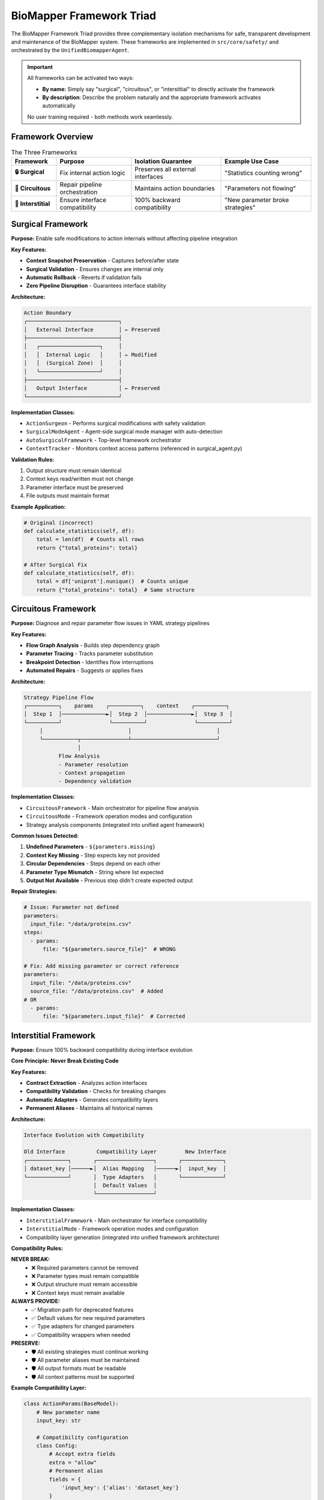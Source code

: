 BioMapper Framework Triad
==========================

The BioMapper Framework Triad provides three complementary isolation mechanisms for safe, transparent development and maintenance of the BioMapper system. These frameworks are implemented in ``src/core/safety/`` and orchestrated by the ``UnifiedBiomapperAgent``.

.. important::
   All frameworks can be activated two ways:
   
   - **By name**: Simply say "surgical", "circuitous", or "interstitial" to directly activate the framework
   - **By description**: Describe the problem naturally and the appropriate framework activates automatically
   
   No user training required - both methods work seamlessly.

Framework Overview
------------------

.. list-table:: The Three Frameworks
   :header-rows: 1
   :widths: 15 25 30 30

   * - Framework
     - Purpose
     - Isolation Guarantee
     - Example Use Case
   * - **🔒 Surgical**
     - Fix internal action logic
     - Preserves all external interfaces
     - "Statistics counting wrong"
   * - **🔄 Circuitous**
     - Repair pipeline orchestration
     - Maintains action boundaries
     - "Parameters not flowing"
   * - **🔗 Interstitial**
     - Ensure interface compatibility
     - 100% backward compatibility
     - "New parameter broke strategies"

Surgical Framework
------------------

**Purpose:** Enable safe modifications to action internals without affecting pipeline integration

**Key Features:**

- **Context Snapshot Preservation** - Captures before/after state
- **Surgical Validation** - Ensures changes are internal only
- **Automatic Rollback** - Reverts if validation fails
- **Zero Pipeline Disruption** - Guarantees interface stability

**Architecture:**

.. code-block:: text

   Action Boundary
   ┌─────────────────────────────┐
   │   External Interface        │ ← Preserved
   ├─────────────────────────────┤
   │   ┌───────────────────┐     │
   │   │  Internal Logic   │     │ ← Modified
   │   │  (Surgical Zone)  │     │
   │   └───────────────────┘     │
   ├─────────────────────────────┤
   │   Output Interface          │ ← Preserved
   └─────────────────────────────┘

**Implementation Classes:**

- ``ActionSurgeon`` - Performs surgical modifications with safety validation
- ``SurgicalModeAgent`` - Agent-side surgical mode manager with auto-detection
- ``AutoSurgicalFramework`` - Top-level framework orchestrator
- ``ContextTracker`` - Monitors context access patterns (referenced in surgical_agent.py)

**Validation Rules:**

1. Output structure must remain identical
2. Context keys read/written must not change
3. Parameter interface must be preserved
4. File outputs must maintain format

**Example Application:**

.. code-block:: python

   # Original (incorrect)
   def calculate_statistics(self, df):
       total = len(df)  # Counts all rows
       return {"total_proteins": total}
   
   # After Surgical Fix
   def calculate_statistics(self, df):
       total = df['uniprot'].nunique()  # Counts unique
       return {"total_proteins": total}  # Same structure

Circuitous Framework
--------------------

**Purpose:** Diagnose and repair parameter flow issues in YAML strategy pipelines

**Key Features:**

- **Flow Graph Analysis** - Builds step dependency graph
- **Parameter Tracing** - Tracks parameter substitution
- **Breakpoint Detection** - Identifies flow interruptions
- **Automated Repairs** - Suggests or applies fixes

**Architecture:**

.. code-block:: text

   Strategy Pipeline Flow
   ┌──────────┐    params    ┌──────────┐    context    ┌──────────┐
   │  Step 1  │──────────────►│  Step 2  │──────────────►│  Step 3  │
   └──────────┘               └──────────┘               └──────────┘
        │                           │                           │
        └───────────┬───────────────┴───────────────────────────┘
                    │
              Flow Analysis
              - Parameter resolution
              - Context propagation
              - Dependency validation

**Implementation Classes:**

- ``CircuitousFramework`` - Main orchestrator for pipeline flow analysis
- ``CircuitousMode`` - Framework operation modes and configuration
- Strategy analysis components (integrated into unified agent framework)

**Common Issues Detected:**

1. **Undefined Parameters** - ``${parameters.missing}``
2. **Context Key Missing** - Step expects key not provided
3. **Circular Dependencies** - Steps depend on each other
4. **Parameter Type Mismatch** - String where list expected
5. **Output Not Available** - Previous step didn't create expected output

**Repair Strategies:**

.. code-block:: yaml

   # Issue: Parameter not defined
   parameters:
     input_file: "/data/proteins.csv"
   steps:
     - params:
         file: "${parameters.source_file}"  # WRONG
   
   # Fix: Add missing parameter or correct reference
   parameters:
     input_file: "/data/proteins.csv"
     source_file: "/data/proteins.csv"  # Added
   # OR
     - params:
         file: "${parameters.input_file}"  # Corrected

Interstitial Framework
----------------------

**Purpose:** Ensure 100% backward compatibility during interface evolution

**Core Principle:** **Never Break Existing Code**

**Key Features:**

- **Contract Extraction** - Analyzes action interfaces
- **Compatibility Validation** - Checks for breaking changes
- **Automatic Adapters** - Generates compatibility layers
- **Permanent Aliases** - Maintains all historical names

**Architecture:**

.. code-block:: text

   Interface Evolution with Compatibility
   
   Old Interface          Compatibility Layer         New Interface
   ┌─────────────┐       ┌──────────────────┐       ┌─────────────┐
   │ dataset_key │──────►│  Alias Mapping   │──────►│  input_key  │
   └─────────────┘       │  Type Adapters   │       └─────────────┘
                         │  Default Values  │
                         └──────────────────┘

**Implementation Classes:**

- ``InterstitialFramework`` - Main orchestrator for interface compatibility
- ``InterstitialMode`` - Framework operation modes and configuration
- Compatibility layer generation (integrated into unified framework architecture)

**Compatibility Rules:**

**NEVER BREAK:**
   - ❌ Required parameters cannot be removed
   - ❌ Parameter types must remain compatible
   - ❌ Output structure must remain accessible
   - ❌ Context keys must remain available

**ALWAYS PROVIDE:**
   - ✅ Migration path for deprecated features
   - ✅ Default values for new required parameters
   - ✅ Type adapters for changed parameters
   - ✅ Compatibility wrappers when needed

**PRESERVE:**
   - 🛡️ All existing strategies must continue working
   - 🛡️ All parameter aliases must be maintained
   - 🛡️ All output formats must be readable
   - 🛡️ All context patterns must be supported

**Example Compatibility Layer:**

.. code-block:: python

   class ActionParams(BaseModel):
       # New parameter name
       input_key: str
       
       # Compatibility configuration
       class Config:
           # Accept extra fields
           extra = "allow"
           # Permanent alias
           fields = {
               'input_key': {'alias': 'dataset_key'}
           }
       
       @validator('input_key', pre=True)
       def handle_legacy(cls, v, values):
           # Support multiple legacy names
           for old_name in ['dataset_key', 'data_key', 'input']:
               if old_name in values:
                   return values[old_name]
           return v

Unified Agent Architecture
--------------------------

The ``UnifiedBiomapperAgent`` orchestrates all three frameworks:

**Components:**

- **FrameworkRouter** - Intelligent intent routing with pre-compiled patterns
- **IntentScore** - Confidence scoring system with threshold validation
- **Pattern Cache** - Pre-compiled regex patterns for performance
- **Priority Resolver** - Handles ambiguous cases using framework priority order

**Routing Pipeline:**

.. code-block:: text

   User Message
        │
        ▼
   Pattern Matching ──────► No Match ──► No Framework
        │
        ▼
   Confidence Scoring
        │
        ▼
   Threshold Check (≥40%)
        │
        ▼
   Ambiguity Resolution
        │
        ▼
   Framework Activation

**Confidence Algorithm:**

.. code-block:: python

   confidence = base_pattern_score + keyword_bonuses
   
   # Pattern scoring
   pattern_weight = len(pattern) / 100  # Specificity
   base_score = 0.3 + pattern_weight    # 0.3 base + bonus
   
   # Keyword bonuses
   for keyword in framework_keywords:
       if keyword in message:
           confidence += 0.1
   
   # Cap at 1.0
   confidence = min(1.0, confidence)

Framework Interactions
----------------------

The frameworks can work together:

**Surgical → Interstitial:**

.. code-block:: text

   1. Surgical fixes internal logic
   2. Interstitial validates interface unchanged
   3. Result: Safe internal fix

**Circuitous → Surgical:**

.. code-block:: text

   1. Circuitous detects flow issue
   2. Root cause in action logic
   3. Surgical fixes action
   4. Circuitous validates flow restored

**Interstitial → Circuitous:**

.. code-block:: text

   1. Interstitial creates compatibility layer
   2. Circuitous validates strategies still work
   3. Result: Safe evolution

Performance Characteristics
---------------------------

.. list-table:: Performance Metrics
   :header-rows: 1
   :widths: 30 70

   * - Metric
     - Value
   * - Pattern Compilation
     - ~5ms on initialization
   * - Message Processing
     - <10ms typical
   * - Memory Usage
     - ~5MB pattern cache
   * - Framework Activation
     - <50ms including analysis
   * - Scaling
     - O(n*p) where n=message length, p=patterns

Best Practices
--------------

**For Users:**

1. Describe problems naturally - don't worry about frameworks
2. Include specific details and examples
3. Trust automatic detection
4. Use slash commands only when needed

**For Developers:**

1. Let frameworks handle isolation
2. Write comprehensive tests
3. Document interface changes
4. Maintain backward compatibility

**For AI Agents:**

1. Process natural language first
2. Apply appropriate framework
3. Validate changes thoroughly
4. Ensure compatibility always

Testing Strategy
----------------

Each framework includes comprehensive tests:

**Unit Tests:**
   - Pattern matching accuracy
   - Confidence scoring
   - Individual component validation

**Integration Tests:**
   - Framework routing
   - Cross-framework workflows
   - Real-world scenarios

**Confidence Calibration:**
   - Pattern effectiveness
   - Threshold tuning
   - Ambiguity resolution

Future Enhancements
-------------------

**Planned Features:**

1. **Machine Learning** - Pattern learning from usage
2. **Visual Diagnostics** - Pipeline flow diagrams
3. **Automated Repairs** - One-click fixes
4. **Rollback History** - Complete undo/redo
5. **Multi-Agent Support** - Coordinate multiple AI agents

**Research Areas:**

- Cross-framework orchestration
- Predictive issue detection
- Performance optimization
- Compatibility prediction

See Also
--------

* :doc:`framework_triggering` - Detection mechanics
* :doc:`slash_commands` - Manual activation
* :doc:`examples` - Real-world scenarios
* ``src/core/safety/`` - Framework implementation directory

---

## Verification Sources

*Last verified: 2025-01-22*

This documentation was verified against the following project resources:

- ``/biomapper/src/core/safety/unified_agent.py`` (UnifiedBiomapperAgent with FrameworkRouter and IntentScore classes)
- ``/biomapper/src/core/safety/surgical_agent.py`` (SurgicalModeAgent, AutoSurgicalFramework classes)
- ``/biomapper/src/core/safety/action_surgeon.py`` (ActionSurgeon, SurgicalMode implementation)
- ``/biomapper/src/core/safety/circuitous_framework.py`` (CircuitousFramework, CircuitousMode classes)
- ``/biomapper/src/core/safety/interstitial_framework.py`` (InterstitialFramework, InterstitialMode classes)
- ``/biomapper/src/actions/registry.py`` (ACTION_REGISTRY for target extraction)
- ``/biomapper/CLAUDE.md`` (Framework triad specifications and pattern documentation)